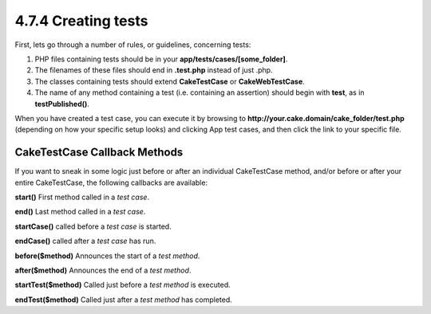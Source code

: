 4.7.4 Creating tests
--------------------

First, lets go through a number of rules, or guidelines, concerning
tests:


#. PHP files containing tests should be in your
   **app/tests/cases/[some\_folder]**.
#. The filenames of these files should end in **.test.php** instead
   of just .php.
#. The classes containing tests should extend **CakeTestCase** or
   **CakeWebTestCase**.
#. The name of any method containing a test (i.e. containing an
   assertion) should begin with **test**, as in **testPublished()**.

When you have created a test case, you can execute it by browsing
to **http://your.cake.domain/cake\_folder/test.php** (depending on
how your specific setup looks) and clicking App test cases, and
then click the link to your specific file.

CakeTestCase Callback Methods
~~~~~~~~~~~~~~~~~~~~~~~~~~~~~

If you want to sneak in some logic just before or after an
individual CakeTestCase method, and/or before or after your entire
CakeTestCase, the following callbacks are available:

**start()**
First method called in a *test case*.

**end()**
Last method called in a *test case*.

**startCase()**
called before a *test case* is started.

**endCase()**
called after a *test case* has run.

**before($method)**
Announces the start of a *test method*.

**after($method)**
Announces the end of a *test method*.

**startTest($method)**
Called just before a *test method* is executed.

**endTest($method)**
Called just after a *test method* has completed.
